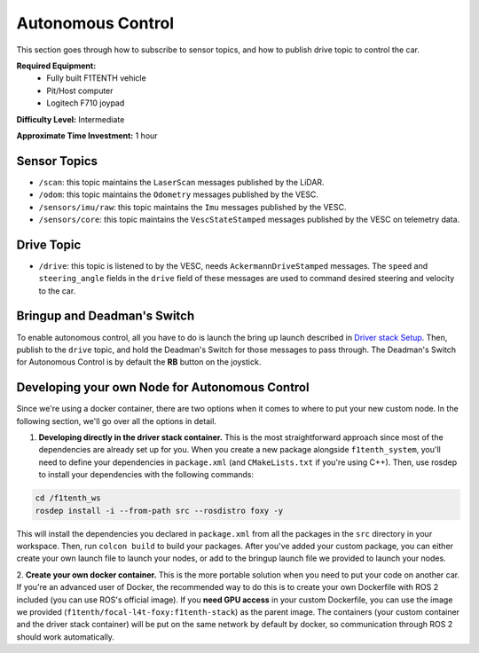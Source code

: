 .. _doc_drive_autonomous:

Autonomous Control
=====================

This section goes through how to subscribe to sensor topics, and how to publish drive topic to control the car.

**Required Equipment:**
    * Fully built F1TENTH vehicle
    * Pit/Host computer
    * Logitech F710 joypad

**Difficulty Level:** Intermediate

**Approximate Time Investment:** 1 hour

Sensor Topics
---------------
* ``/scan``: this topic maintains the ``LaserScan`` messages published by the LiDAR.
* ``/odom``: this topic maintains the ``Odometry`` messages published by the VESC.
* ``/sensors/imu/raw``: this topic maintains the ``Imu`` messages published by the VESC.
* ``/sensors/core``: this topic maintains the ``VescStateStamped`` messages published by the VESC on telemetry data.

Drive Topic
---------------
* ``/drive``: this topic is listened to by the VESC, needs ``AckermannDriveStamped`` messages. The ``speed`` and ``steering_angle`` fields in the ``drive`` field of these messages are used to command desired steering and velocity to the car.

Bringup and Deadman's Switch
-------------------------------
To enable autonomous control, all you have to do is launch the bring up launch described in `Driver stack Setup <driver_stack_setup.rst>`_. Then, publish to the ``drive`` topic, and hold the Deadman's Switch for those messages to pass through. The Deadman's Switch for Autonomous Control is by default the **RB** button on the joystick.

Developing your own Node for Autonomous Control
--------------------------------------------------
Since we're using a docker container, there are two options when it comes to where to put your new custom node. In the following section, we'll go over all the options in detail.

1. **Developing directly in the driver stack container.** This is the most straightforward approach since most of the dependencies are already set up for you. When you create a new package alongside ``f1tenth_system``, you'll need to define your dependencies in ``package.xml`` (and ``CMakeLists.txt`` if you're using C++). Then, use rosdep to install your dependencies with the following commands:

.. code-block:: bash
    
    cd /f1tenth_ws
    rosdep install -i --from-path src --rosdistro foxy -y

This will install the dependencies you declared in ``package.xml`` from all the packages in the ``src`` directory in your workspace. Then, run ``colcon build`` to build your packages. After you've added your custom package, you can either create your own launch file to launch your nodes, or add to the bringup launch file we provided to launch your nodes.

2. **Create your own docker container.** This is the more portable solution when you need to put your code on another car.
If you're an advanced user of Docker, the recommended way to do this is to create your own Dockerfile with ROS 2 included (you can use ROS's official image). If you **need GPU access** in your custom Dockerfile, you can use the image we provided (``f1tenth/focal-l4t-foxy:f1tenth-stack``) as the parent image. The containers (your custom container and the driver stack container) will be put on the same network by default by docker, so communication through ROS 2 should work automatically.